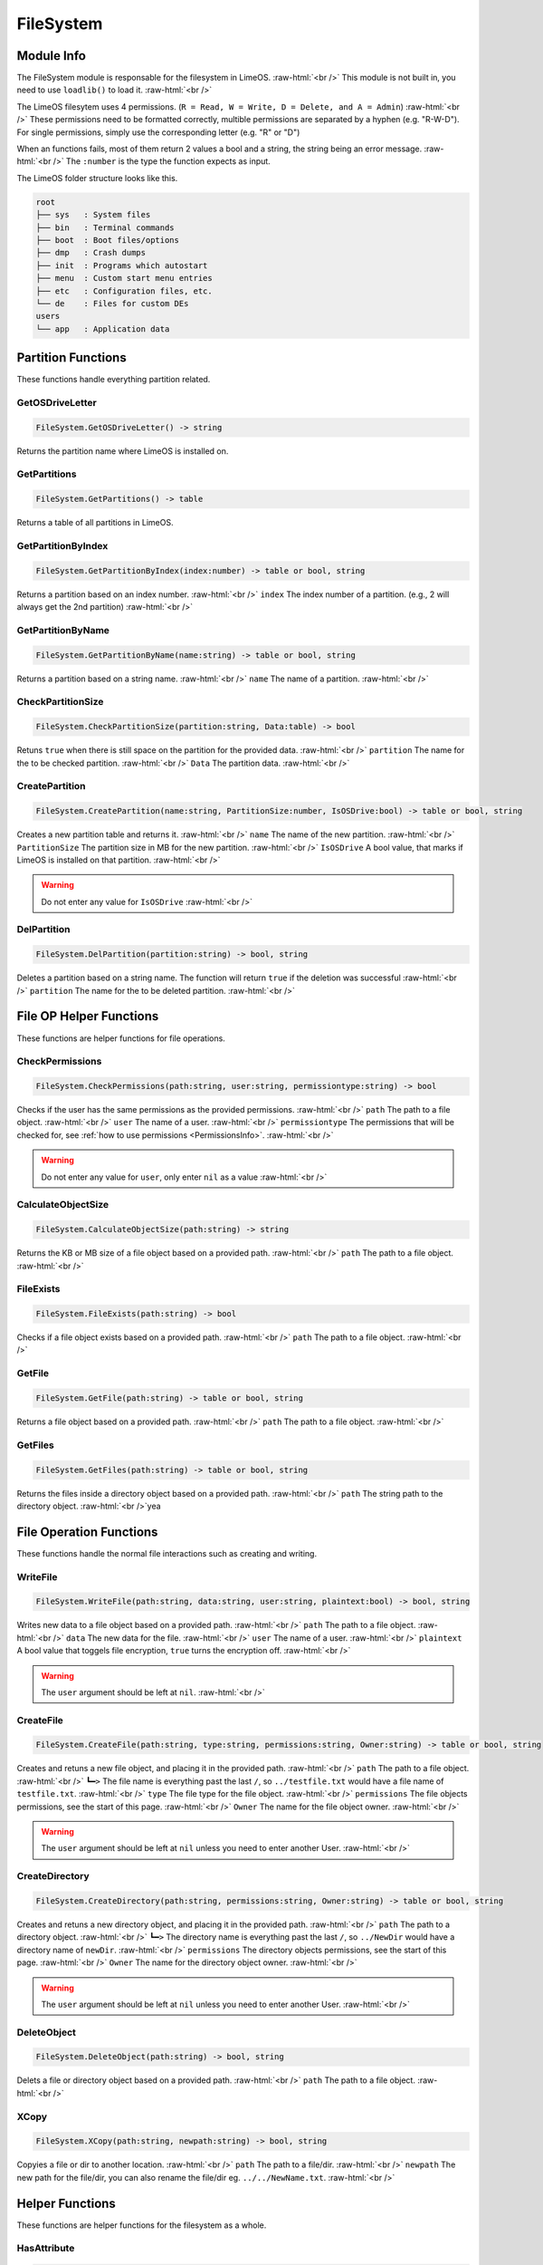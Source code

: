 ==========
FileSystem
==========

.. role:: raw-html(raw)
    :format: html

Module Info
-----------

The FileSystem module is responsable for the filesystem in LimeOS. :raw-html:`<br />` 
This module is not built in, you need to use ``loadlib()`` to load it. :raw-html:`<br />` 

The LimeOS filesytem uses 4 permissions. (``R = Read, W = Write, D = Delete, and A = Admin``) :raw-html:`<br />` 
These permissions need to be formatted correctly, multible permissions are separated by a hyphen (e.g. "R-W-D").
For single permissions, simply use the corresponding letter (e.g. "R" or "D")

When an functions fails, most of them return 2 values a bool and a string, the string being an error message. :raw-html:`<br />` 
The ``:number`` is the type the function expects as input.

The LimeOS folder structure looks like this.

.. code-block:: bash  

    root      
    ├── sys   : System files
    ├── bin   : Terminal commands
    ├── boot  : Boot files/options
    ├── dmp   : Crash dumps
    ├── init  : Programs which autostart
    ├── menu  : Custom start menu entries
    ├── etc   : Configuration files, etc.
    └── de    : Files for custom DEs
    users     
    └── app   : Application data





Partition Functions
-------------------

These functions handle everything partition related.

GetOSDriveLetter
~~~~~~~~~~~~~~~~

.. code-block:: luau  

    FileSystem.GetOSDriveLetter() -> string

Returns the partition name where LimeOS is installed on.


GetPartitions
~~~~~~~~~~~~~

.. code-block:: luau  

    FileSystem.GetPartitions() -> table

Returns a table of all partitions in LimeOS.


GetPartitionByIndex
~~~~~~~~~~~~~~~~~~~

.. code-block:: luau  

   FileSystem.GetPartitionByIndex(index:number) -> table or bool, string

Returns a partition based on an index number. :raw-html:`<br />`
``index`` The index number of a partition. (e.g., 2 will always get the 2nd partition) :raw-html:`<br />`


GetPartitionByName
~~~~~~~~~~~~~~~~~~

.. code-block:: luau  

   FileSystem.GetPartitionByName(name:string) -> table or bool, string

Returns a partition based on a string name. :raw-html:`<br />`
``name`` The name of a partition. :raw-html:`<br />`


CheckPartitionSize
~~~~~~~~~~~~~~~~~~

.. code-block:: luau  

   FileSystem.CheckPartitionSize(partition:string, Data:table) -> bool

Retuns ``true`` when there is still space on the partition for the provided data. :raw-html:`<br />`
``partition`` The name for the to be checked partition. :raw-html:`<br />`
``Data`` The partition data. :raw-html:`<br />`


CreatePartition
~~~~~~~~~~~~~~~

.. code-block:: luau  

   FileSystem.CreatePartition(name:string, PartitionSize:number, IsOSDrive:bool) -> table or bool, string

Creates a new partition table and returns it. :raw-html:`<br />`
``name`` The name of the new partition. :raw-html:`<br />`
``PartitionSize`` The partition size in MB for the new partition. :raw-html:`<br />`
``IsOSDrive`` A bool value, that marks if LimeOS is installed on that partition. :raw-html:`<br />`

.. warning::
    Do not enter any value for ``IsOSDrive`` :raw-html:`<br />`


DelPartition
~~~~~~~~~~~~

.. code-block:: luau  

   FileSystem.DelPartition(partition:string) -> bool, string

Deletes a partition based on a string name. The function will return ``true`` if the deletion was successful :raw-html:`<br />`
``partition`` The name for the to be deleted partition. :raw-html:`<br />`





File OP Helper Functions
------------------------

These functions are helper functions for file operations.

CheckPermissions
~~~~~~~~~~~~~~~~

.. code-block:: luau  

   FileSystem.CheckPermissions(path:string, user:string, permissiontype:string) -> bool

Checks if the user has the same permissions as the provided permissions. :raw-html:`<br />`
``path`` The path to a file object. :raw-html:`<br />`
``user`` The name of a user. :raw-html:`<br />`
``permissiontype`` The permissions that will be checked for, see :ref:`how to use permissions <PermissionsInfo>`. :raw-html:`<br />`

.. warning::
    Do not enter any value for ``user``, only enter ``nil`` as a value :raw-html:`<br />`


CalculateObjectSize
~~~~~~~~~~~~~~~~~~~

.. code-block:: luau  

   FileSystem.CalculateObjectSize(path:string) -> string

Returns the KB or MB size of a file object based on a provided path. :raw-html:`<br />`
``path`` The path to a file object. :raw-html:`<br />`


FileExists
~~~~~~~~~~

.. code-block:: luau  

   FileSystem.FileExists(path:string) -> bool

Checks if a file object exists based on a provided path. :raw-html:`<br />`
``path`` The path to a file object. :raw-html:`<br />`


GetFile
~~~~~~~

.. code-block:: luau  

   FileSystem.GetFile(path:string) -> table or bool, string

Returns a file object based on a provided path. :raw-html:`<br />`
``path`` The path to a file object. :raw-html:`<br />`


GetFiles
~~~~~~~~

.. code-block:: luau  

   FileSystem.GetFiles(path:string) -> table or bool, string

Returns the files inside a directory object based on a provided path. :raw-html:`<br />`
``path`` The string path to the directory object. :raw-html:`<br />`yea





File Operation Functions
------------------------

These functions handle the normal file interactions such as creating and writing.

WriteFile
~~~~~~~~~

.. code-block:: luau  

   FileSystem.WriteFile(path:string, data:string, user:string, plaintext:bool) -> bool, string

Writes new data to a file object based on a provided path. :raw-html:`<br />`
``path`` The path to a file object. :raw-html:`<br />`
``data`` The new data for the file. :raw-html:`<br />`
``user`` The name of a user. :raw-html:`<br />`
``plaintext`` A bool value that toggels file encryption, ``true`` turns the encryption off. :raw-html:`<br />`

.. warning::
    The ``user`` argument should be left at ``nil``. :raw-html:`<br />`


CreateFile
~~~~~~~~~~

.. code-block:: luau  

   FileSystem.CreateFile(path:string, type:string, permissions:string, Owner:string) -> table or bool, string

Creates and retuns a new file object, and placing it in the provided path. :raw-html:`<br />`
``path`` The path to a file object. :raw-html:`<br />`
``┗━>`` The file name is everything past the last ``/``, so ``../testfile.txt`` would have a file name of ``testfile.txt``. :raw-html:`<br />`
``type`` The file type for the file object. :raw-html:`<br />`
``permissions`` The file objects permissions, see the start of this page. :raw-html:`<br />`
``Owner`` The name for the file object owner. :raw-html:`<br />`

.. warning::
    The ``user`` argument should be left at ``nil`` unless you need to enter another User. :raw-html:`<br />`



CreateDirectory
~~~~~~~~~~~~~~~

.. code-block:: luau  

   FileSystem.CreateDirectory(path:string, permissions:string, Owner:string) -> table or bool, string

Creates and retuns a new directory object, and placing it in the provided path. :raw-html:`<br />`
``path`` The path to a directory object. :raw-html:`<br />`
``┗━>`` The directory name is everything past the last ``/``, so ``../NewDir`` would have a directory name of ``newDir``. :raw-html:`<br />`
``permissions`` The directory objects permissions, see the start of this page. :raw-html:`<br />`
``Owner`` The name for the directory object owner. :raw-html:`<br />`

.. warning::
    The ``user`` argument should be left at ``nil`` unless you need to enter another User. :raw-html:`<br />`



DeleteObject
~~~~~~~~~~~~

.. code-block:: luau  

   FileSystem.DeleteObject(path:string) -> bool, string

Delets a file or directory object based on a provided path. :raw-html:`<br />`
``path`` The path to a file object. :raw-html:`<br />`



XCopy
~~~~~

.. code-block:: luau  

   FileSystem.XCopy(path:string, newpath:string) -> bool, string

Copyies a file or dir to another location. :raw-html:`<br />`
``path`` The path to a file/dir. :raw-html:`<br />`
``newpath`` The new path for the file/dir, you can also rename the file/dir eg. ``../../NewName.txt``. :raw-html:`<br />`






Helper Functions
----------------

These functions are helper functions for the filesystem as a whole.

HasAttribute
~~~~~~~~~~~~

.. code-block:: luau  

   FileSystem.HasAttribute(path:string, attribute:string) -> bool, string

Checks if a file or directory object has a certain Attribute. :raw-html:`<br />`
``path`` The path to a file object. :raw-html:`<br />`
``attribute`` The attribute you want to check for. :raw-html:`<br />`



SetAttribute
~~~~~~~~~~~~

.. code-block:: luau  

   FileSystem.SetAttribute(path:string, attribute:string, action:string) -> bool, string

Updates the Attributes of a file. :raw-html:`<br />`
``path`` The path to a file object. :raw-html:`<br />`
``attribute`` The attribute you want to set/remove. :raw-html:`<br />`
``action`` If you wan to ``add`` or ``remove`` the attribute. :raw-html:`<br />`



RemoveLastItemOfPath
~~~~~~~~~~~~~~~~~~~~

.. code-block:: luau  

   FileSystem.RemoveLastItemOfPath(path:string) -> string

Returns a modified string, where the string past the last ``/`` is cut. :raw-html:`<br />`
(e.g., "C:/System/Test" -> "C:/System") :raw-html:`<br />`
``path`` The path you want to check. :raw-html:`<br />`



GetFinalObjectName
~~~~~~~~~~~~~~~~~~

.. code-block:: luau  

   FileSystem.GetFinalObjectName(path:string) -> string

Returns a modified string, where the string before the last ``/`` is cut. :raw-html:`<br />`
(e.g., "C:/System/Test" -> "Test") :raw-html:`<br />`
``path`` The path you want to modify. :raw-html:`<br />`



GetFileExtension
~~~~~~~~~~~~~~~~

.. code-block:: luau  

   FileSystem.GetFileExtension(path:string, fileobj:table) -> string

Returns the string file extension of a provided path. :raw-html:`<br />`
(e.g., "C:/System/Test.txt" -> "txt") :raw-html:`<br />`
``path`` The path you want to modify. :raw-html:`<br />`



RemoveCharacterFromPathEnd
~~~~~~~~~~~~~~~~~~~~~~~~~~

.. code-block:: luau  

   FileSystem.RemoveCharacterFromPathEnd(path:string, chartoremove:string) -> string

Returns a modified string, where the last character is cut. :raw-html:`<br />`
(e.g., "C:/System/" -> "C:/System") :raw-html:`<br />`
``path`` The path you want to modify. :raw-html:`<br />`



RemoveFileNameNotAllowedCharacters
~~~~~~~~~~~~~~~~~~~~~~~~~~~~~~~~~~

.. code-block:: luau  

   FileSystem.RemoveFileNameNotAllowedCharacters(path:string) -> string

Returns a modified string, where any non allowed characters are removed or replaced with underscores. :raw-html:`<br />`
(e.g., "Hello #World" -> "Hello_World") :raw-html:`<br />`
``path`` The path you want to modify. :raw-html:`<br />`



